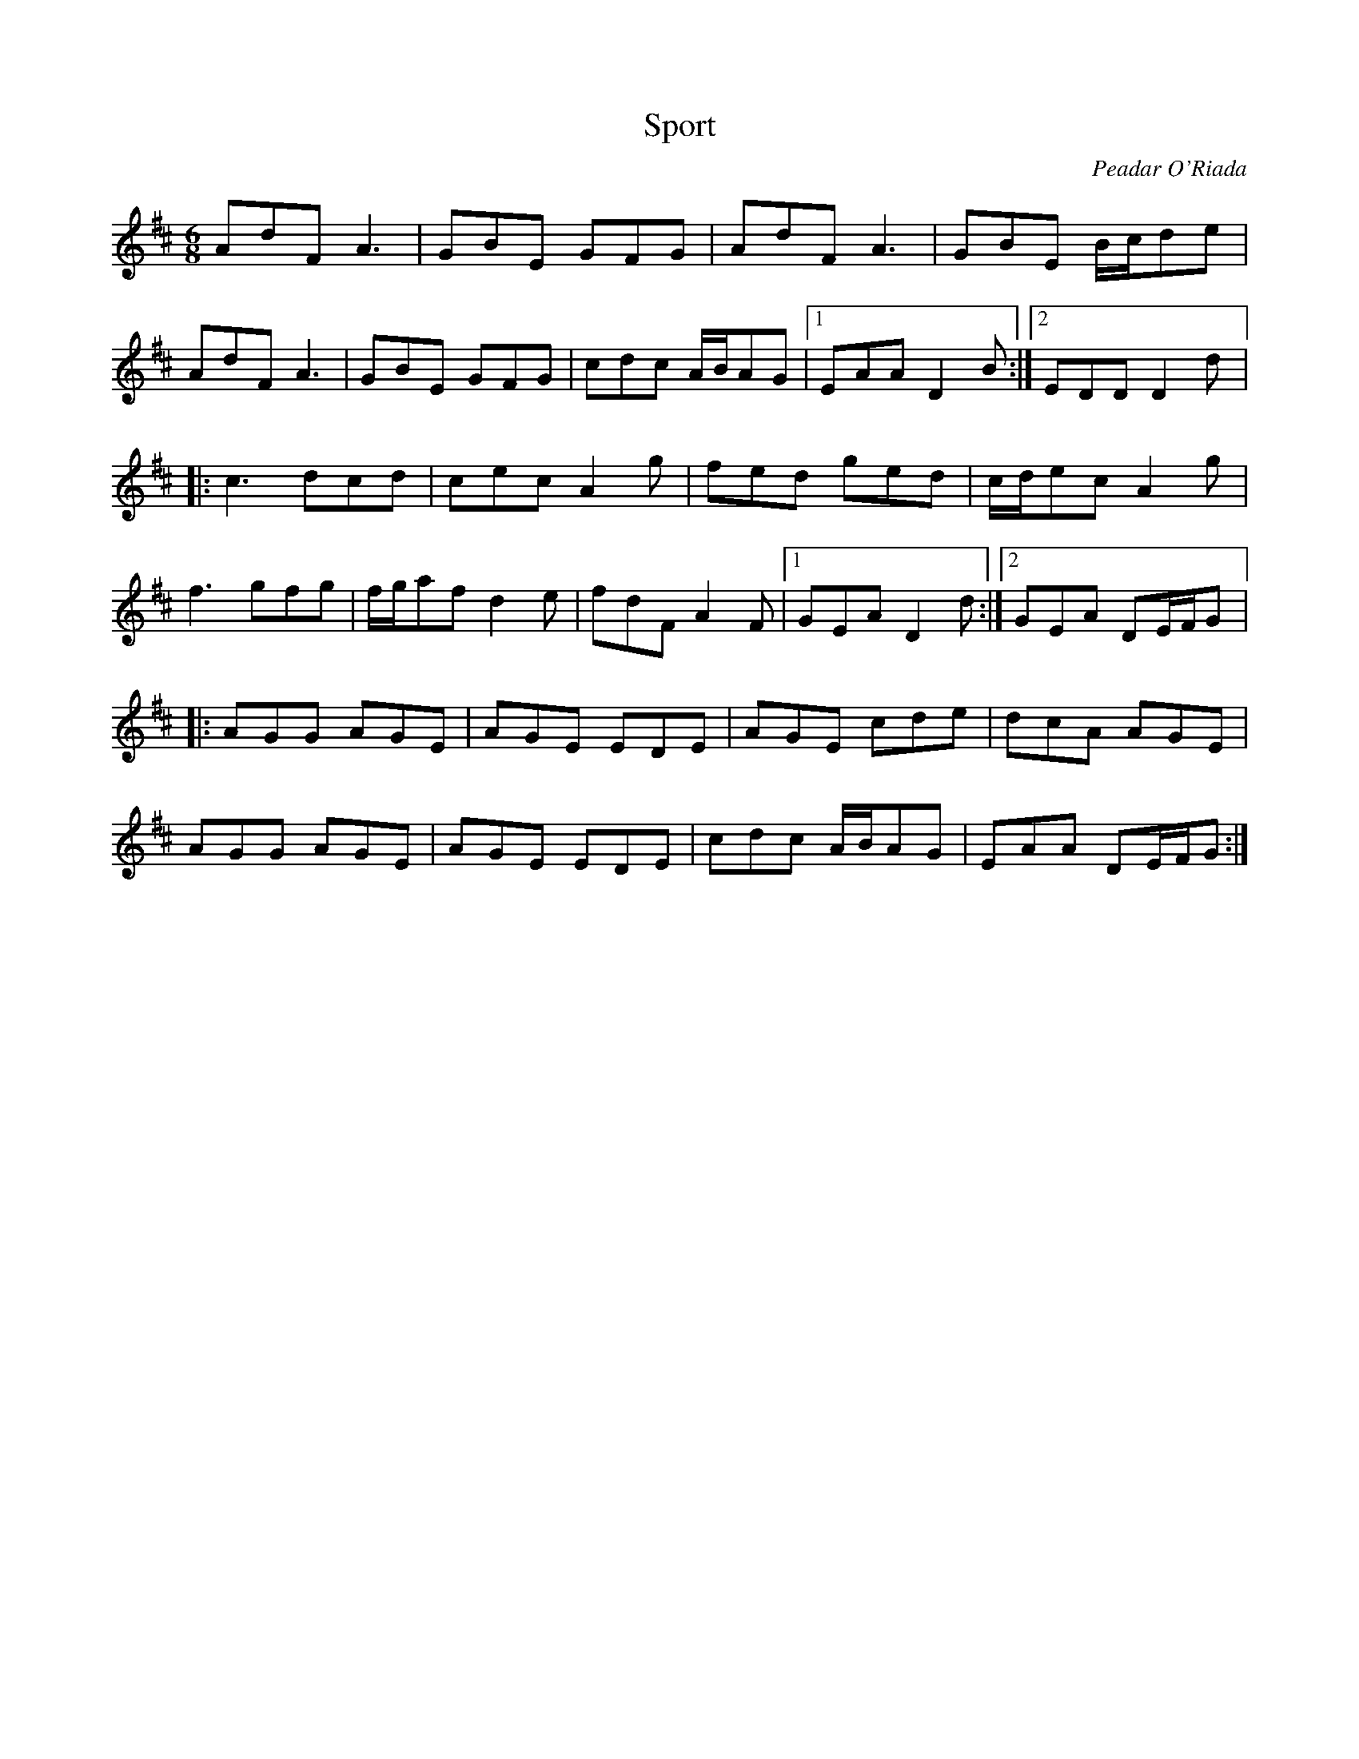 X:116
T:Sport
R:jig
M:6/8
L:1/8
C:Peadar O'Riada
K:D
AdF A3 | GBE GFG | AdF A3 | GBE B/c/de |
AdF A3 | GBE GFG | cdc A/2B/2AG |1 EAA D2 B :|2 EDD D2 d |:
c3 dcd | cec A2g | fed ged | c/d/ec A2 g |
f3 gfg | f/2g/2af d2 e | fdF A2F |1 GEA D2 d :|2 GEA DE/2F/2G |:
AGG AGE | AGE EDE | AGE cde | dcA AGE |
AGG AGE | AGE EDE | cdc A/2B/2AG | EAA DE/2F/2G :|
